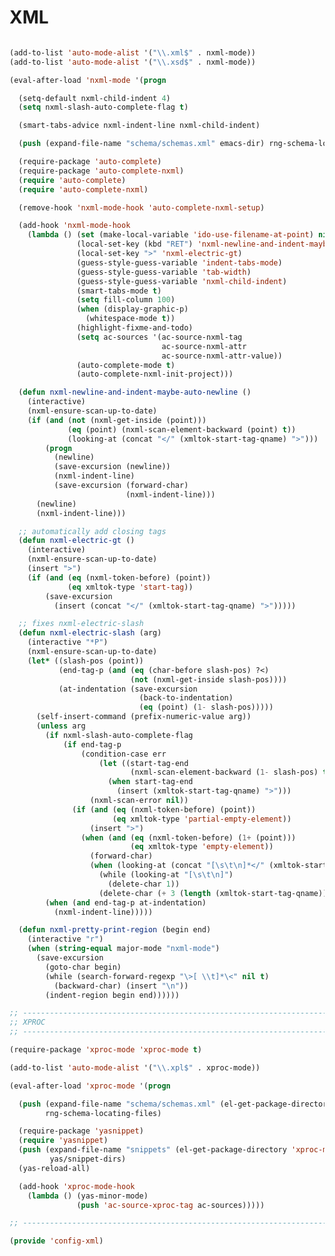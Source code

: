 * XML

#+BEGIN_SRC emacs-lisp
  
  (add-to-list 'auto-mode-alist '("\\.xml$" . nxml-mode))
  (add-to-list 'auto-mode-alist '("\\.xsd$" . nxml-mode))
  
  (eval-after-load 'nxml-mode '(progn
    
    (setq-default nxml-child-indent 4)
    (setq nxml-slash-auto-complete-flag t)
    
    (smart-tabs-advice nxml-indent-line nxml-child-indent)
    
    (push (expand-file-name "schema/schemas.xml" emacs-dir) rng-schema-locating-files)
    
    (require-package 'auto-complete)
    (require-package 'auto-complete-nxml)
    (require 'auto-complete)
    (require 'auto-complete-nxml)
    
    (remove-hook 'nxml-mode-hook 'auto-complete-nxml-setup)
    
    (add-hook 'nxml-mode-hook
      (lambda () (set (make-local-variable 'ido-use-filename-at-point) nil)
                 (local-set-key (kbd "RET") 'nxml-newline-and-indent-maybe-auto-newline)
                 (local-set-key ">" 'nxml-electric-gt)
                 (guess-style-guess-variable 'indent-tabs-mode)
                 (guess-style-guess-variable 'tab-width)
                 (guess-style-guess-variable 'nxml-child-indent)
                 (smart-tabs-mode t)
                 (setq fill-column 100)
                 (when (display-graphic-p)
                   (whitespace-mode t))
                 (highlight-fixme-and-todo)
                 (setq ac-sources '(ac-source-nxml-tag
                                    ac-source-nxml-attr
                                    ac-source-nxml-attr-value))
                 (auto-complete-mode t)
                 (auto-complete-nxml-init-project)))
    
    (defun nxml-newline-and-indent-maybe-auto-newline ()
      (interactive)
      (nxml-ensure-scan-up-to-date)
      (if (and (not (nxml-get-inside (point)))
               (eq (point) (nxml-scan-element-backward (point) t))
               (looking-at (concat "</" (xmltok-start-tag-qname) ">")))
          (progn
            (newline)
            (save-excursion (newline))
            (nxml-indent-line)
            (save-excursion (forward-char)
                            (nxml-indent-line)))
        (newline)
        (nxml-indent-line)))
  
    ;; automatically add closing tags
    (defun nxml-electric-gt ()
      (interactive)
      (nxml-ensure-scan-up-to-date)
      (insert ">")
      (if (and (eq (nxml-token-before) (point))
               (eq xmltok-type 'start-tag))
          (save-excursion
            (insert (concat "</" (xmltok-start-tag-qname) ">")))))
  
    ;; fixes nxml-electric-slash
    (defun nxml-electric-slash (arg)
      (interactive "*P")
      (nxml-ensure-scan-up-to-date)
      (let* ((slash-pos (point))
             (end-tag-p (and (eq (char-before slash-pos) ?<)
                             (not (nxml-get-inside slash-pos))))
             (at-indentation (save-excursion
                               (back-to-indentation)
                               (eq (point) (1- slash-pos)))))
        (self-insert-command (prefix-numeric-value arg))
        (unless arg
          (if nxml-slash-auto-complete-flag
              (if end-tag-p
                  (condition-case err
                      (let ((start-tag-end
                             (nxml-scan-element-backward (1- slash-pos) t)))
                        (when start-tag-end
                          (insert (xmltok-start-tag-qname) ">")))
                    (nxml-scan-error nil))
                (if (and (eq (nxml-token-before) (point))
                         (eq xmltok-type 'partial-empty-element))
                    (insert ">")
                  (when (and (eq (nxml-token-before) (1+ (point)))
                             (eq xmltok-type 'empty-element))
                    (forward-char)
                    (when (looking-at (concat "[\s\t\n]*</" (xmltok-start-tag-qname) ">"))
                      (while (looking-at "[\s\t\n]")
                        (delete-char 1))
                      (delete-char (+ 3 (length (xmltok-start-tag-qname)))))))))
          (when (and end-tag-p at-indentation)
            (nxml-indent-line)))))
    
    (defun nxml-pretty-print-region (begin end)
      (interactive "r")
      (when (string-equal major-mode "nxml-mode")
        (save-excursion
          (goto-char begin)
          (while (search-forward-regexp "\>[ \\t]*\<" nil t)
            (backward-char) (insert "\n"))
          (indent-region begin end))))))
  
  ;; -----------------------------------------------------------------------------
  ;; XPROC
  ;; -----------------------------------------------------------------------------
  
  (require-package 'xproc-mode 'xproc-mode t)
  
  (add-to-list 'auto-mode-alist '("\\.xpl$" . xproc-mode))
  
  (eval-after-load 'xproc-mode '(progn
    
    (push (expand-file-name "schema/schemas.xml" (el-get-package-directory 'xproc-mode))
          rng-schema-locating-files)
    
    (require-package 'yasnippet)
    (require 'yasnippet)
    (push (expand-file-name "snippets" (el-get-package-directory 'xproc-mode))
           yas/snippet-dirs)
    (yas-reload-all)
    
    (add-hook 'xproc-mode-hook
      (lambda () (yas-minor-mode)
                 (push 'ac-source-xproc-tag ac-sources)))))
  
  ;; -----------------------------------------------------------------------------
  
  (provide 'config-xml)
  
#+END_SRC

